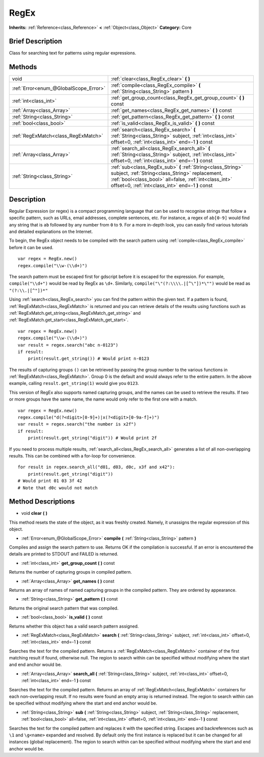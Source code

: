 .. Generated automatically by doc/tools/makerst.py in Godot's source tree.
.. DO NOT EDIT THIS FILE, but the RegEx.xml source instead.
.. The source is found in doc/classes or modules/<name>/doc_classes.

.. _class_RegEx:

RegEx
=====

**Inherits:** :ref:`Reference<class_Reference>` **<** :ref:`Object<class_Object>`
**Category:** Core

Brief Description
-----------------

Class for searching text for patterns using regular expressions.

Methods
-------

+----------------------------------------+-----------------------------------------------------------------------------------------------------------------------------------------------------------------------------------------------------------------------------+
| void                                   | :ref:`clear<class_RegEx_clear>` **(** **)**                                                                                                                                                                                 |
+----------------------------------------+-----------------------------------------------------------------------------------------------------------------------------------------------------------------------------------------------------------------------------+
| :ref:`Error<enum_@GlobalScope_Error>`  | :ref:`compile<class_RegEx_compile>` **(** :ref:`String<class_String>` pattern **)**                                                                                                                                         |
+----------------------------------------+-----------------------------------------------------------------------------------------------------------------------------------------------------------------------------------------------------------------------------+
| :ref:`int<class_int>`                  | :ref:`get_group_count<class_RegEx_get_group_count>` **(** **)** const                                                                                                                                                       |
+----------------------------------------+-----------------------------------------------------------------------------------------------------------------------------------------------------------------------------------------------------------------------------+
| :ref:`Array<class_Array>`              | :ref:`get_names<class_RegEx_get_names>` **(** **)** const                                                                                                                                                                   |
+----------------------------------------+-----------------------------------------------------------------------------------------------------------------------------------------------------------------------------------------------------------------------------+
| :ref:`String<class_String>`            | :ref:`get_pattern<class_RegEx_get_pattern>` **(** **)** const                                                                                                                                                               |
+----------------------------------------+-----------------------------------------------------------------------------------------------------------------------------------------------------------------------------------------------------------------------------+
| :ref:`bool<class_bool>`                | :ref:`is_valid<class_RegEx_is_valid>` **(** **)** const                                                                                                                                                                     |
+----------------------------------------+-----------------------------------------------------------------------------------------------------------------------------------------------------------------------------------------------------------------------------+
| :ref:`RegExMatch<class_RegExMatch>`    | :ref:`search<class_RegEx_search>` **(** :ref:`String<class_String>` subject, :ref:`int<class_int>` offset=0, :ref:`int<class_int>` end=-1 **)** const                                                                       |
+----------------------------------------+-----------------------------------------------------------------------------------------------------------------------------------------------------------------------------------------------------------------------------+
| :ref:`Array<class_Array>`              | :ref:`search_all<class_RegEx_search_all>` **(** :ref:`String<class_String>` subject, :ref:`int<class_int>` offset=0, :ref:`int<class_int>` end=-1 **)** const                                                               |
+----------------------------------------+-----------------------------------------------------------------------------------------------------------------------------------------------------------------------------------------------------------------------------+
| :ref:`String<class_String>`            | :ref:`sub<class_RegEx_sub>` **(** :ref:`String<class_String>` subject, :ref:`String<class_String>` replacement, :ref:`bool<class_bool>` all=false, :ref:`int<class_int>` offset=0, :ref:`int<class_int>` end=-1 **)** const |
+----------------------------------------+-----------------------------------------------------------------------------------------------------------------------------------------------------------------------------------------------------------------------------+

Description
-----------

Regular Expression (or regex) is a compact programming language that can be used to recognise strings that follow a specific pattern, such as URLs, email addresses, complete sentences, etc. For instance, a regex of ``ab[0-9]`` would find any string that is ``ab`` followed by any number from ``0`` to ``9``. For a more in-depth look, you can easily find various tutorials and detailed explanations on the Internet.

To begin, the RegEx object needs to be compiled with the search pattern using :ref:`compile<class_RegEx_compile>` before it can be used.

::

    var regex = RegEx.new()
    regex.compile("\\w-(\\d+)")

The search pattern must be escaped first for gdscript before it is escaped for the expression. For example, ``compile("\\d+")`` would be read by RegEx as ``\d+``. Similarly, ``compile("\"(?:\\\\.|[^\"])*\"")`` would be read as ``"(?:\\.|[^"])*"``

Using :ref:`search<class_RegEx_search>` you can find the pattern within the given text. If a pattern is found, :ref:`RegExMatch<class_RegExMatch>` is returned and you can retrieve details of the results using functions such as :ref:`RegExMatch.get_string<class_RegExMatch_get_string>` and :ref:`RegExMatch.get_start<class_RegExMatch_get_start>`.

::

    var regex = RegEx.new()
    regex.compile("\\w-(\\d+)")
    var result = regex.search("abc n-0123")
    if result:
        print(result.get_string()) # Would print n-0123

The results of capturing groups ``()`` can be retrieved by passing the group number to the various functions in :ref:`RegExMatch<class_RegExMatch>`. Group 0 is the default and would always refer to the entire pattern. In the above example, calling ``result.get_string(1)`` would give you ``0123``.

This version of RegEx also supports named capturing groups, and the names can be used to retrieve the results. If two or more groups have the same name, the name would only refer to the first one with a match.

::

    var regex = RegEx.new()
    regex.compile("d(?<digit>[0-9]+)|x(?<digit>[0-9a-f]+)")
    var result = regex.search("the number is x2f")
    if result:
        print(result.get_string("digit")) # Would print 2f

If you need to process multiple results, :ref:`search_all<class_RegEx_search_all>` generates a list of all non-overlapping results. This can be combined with a for-loop for convenience.

::

    for result in regex.search_all("d01, d03, d0c, x3f and x42"):
        print(result.get_string("digit"))
    # Would print 01 03 3f 42
    # Note that d0c would not match

Method Descriptions
-------------------

.. _class_RegEx_clear:

- void **clear** **(** **)**

This method resets the state of the object, as it was freshly created. Namely, it unassigns the regular expression of this object.

.. _class_RegEx_compile:

- :ref:`Error<enum_@GlobalScope_Error>` **compile** **(** :ref:`String<class_String>` pattern **)**

Compiles and assign the search pattern to use. Returns OK if the compilation is successful. If an error is encountered the details are printed to STDOUT and FAILED is returned.

.. _class_RegEx_get_group_count:

- :ref:`int<class_int>` **get_group_count** **(** **)** const

Returns the number of capturing groups in compiled pattern.

.. _class_RegEx_get_names:

- :ref:`Array<class_Array>` **get_names** **(** **)** const

Returns an array of names of named capturing groups in the compiled pattern. They are ordered by appearance.

.. _class_RegEx_get_pattern:

- :ref:`String<class_String>` **get_pattern** **(** **)** const

Returns the original search pattern that was compiled.

.. _class_RegEx_is_valid:

- :ref:`bool<class_bool>` **is_valid** **(** **)** const

Returns whether this object has a valid search pattern assigned.

.. _class_RegEx_search:

- :ref:`RegExMatch<class_RegExMatch>` **search** **(** :ref:`String<class_String>` subject, :ref:`int<class_int>` offset=0, :ref:`int<class_int>` end=-1 **)** const

Searches the text for the compiled pattern. Returns a :ref:`RegExMatch<class_RegExMatch>` container of the first matching result if found, otherwise null. The region to search within can be specified without modifying where the start and end anchor would be.

.. _class_RegEx_search_all:

- :ref:`Array<class_Array>` **search_all** **(** :ref:`String<class_String>` subject, :ref:`int<class_int>` offset=0, :ref:`int<class_int>` end=-1 **)** const

Searches the text for the compiled pattern. Returns an array of :ref:`RegExMatch<class_RegExMatch>` containers for each non-overlapping result. If no results were found an empty array is returned instead. The region to search within can be specified without modifying where the start and end anchor would be.

.. _class_RegEx_sub:

- :ref:`String<class_String>` **sub** **(** :ref:`String<class_String>` subject, :ref:`String<class_String>` replacement, :ref:`bool<class_bool>` all=false, :ref:`int<class_int>` offset=0, :ref:`int<class_int>` end=-1 **)** const

Searches the text for the compiled pattern and replaces it with the specified string. Escapes and backreferences such as ``\1`` and ``\g<name>`` expanded and resolved. By default only the first instance is replaced but it can be changed for all instances (global replacement). The region to search within can be specified without modifying where the start and end anchor would be.


